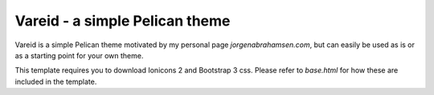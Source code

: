
Vareid - a simple Pelican theme
###############################

Vareid is a simple Pelican theme motivated by my personal page
`jorgenabrahamsen.com`, but can easily be used as is or as a starting point for
your own theme.

This template requires you to download Ionicons 2 and Bootstrap 3 css. 
Please refer to `base.html` for how these are included in the template.
